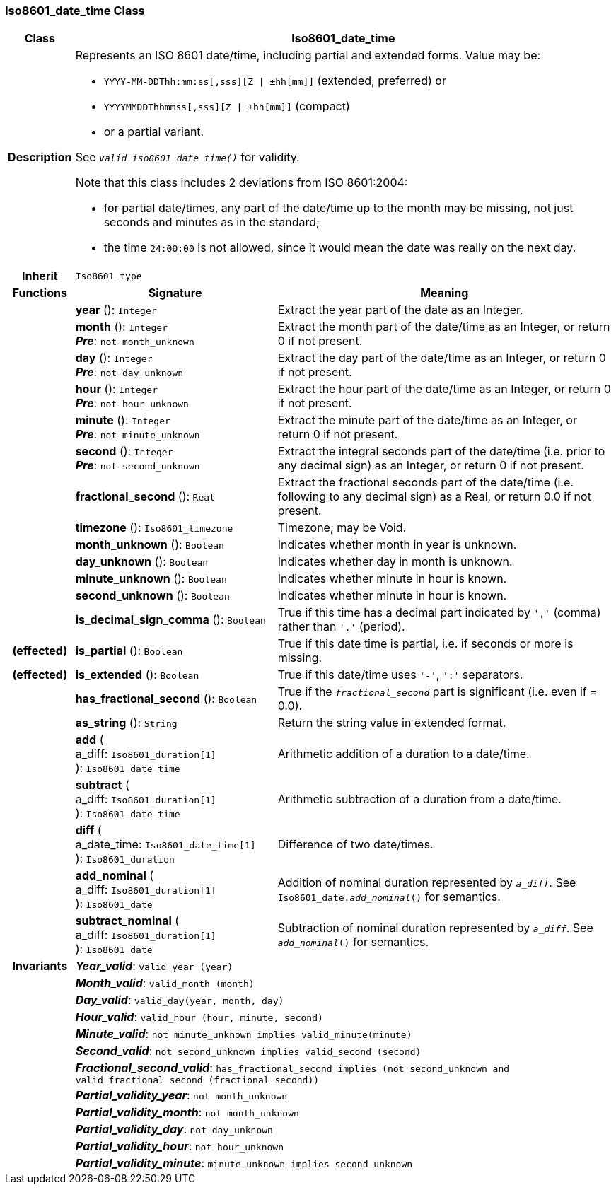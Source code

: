 === Iso8601_date_time Class

[cols="^1,3,5"]
|===
h|*Class*
2+^h|*Iso8601_date_time*

h|*Description*
2+a|Represents an ISO 8601 date/time, including partial and extended forms. Value may be:

* `YYYY-MM-DDThh:mm:ss[,sss][Z &#124; ±hh[mm]]` (extended, preferred) or
* `YYYYMMDDThhmmss[,sss][Z &#124; ±hh[mm]]` (compact)
* or a partial variant.

See `_valid_iso8601_date_time()_` for validity.

Note that this class includes 2 deviations from ISO 8601:2004:

* for partial date/times, any part of the date/time up to the month may be missing, not just seconds and minutes as in the standard;
* the time `24:00:00` is not allowed, since it would mean the date was really on the next day.

h|*Inherit*
2+|`Iso8601_type`

h|*Functions*
^h|*Signature*
^h|*Meaning*

h|
|*year* (): `Integer`
a|Extract the year part of the date as an Integer.

h|
|*month* (): `Integer` +
*_Pre_*: `not month_unknown`
a|Extract the month part of the date/time as an Integer, or return 0 if not present.

h|
|*day* (): `Integer` +
*_Pre_*: `not day_unknown`
a|Extract the day part of the date/time as an Integer, or return 0 if not present.

h|
|*hour* (): `Integer` +
*_Pre_*: `not hour_unknown`
a|Extract the hour part of the date/time as an Integer, or return 0 if not present.

h|
|*minute* (): `Integer` +
*_Pre_*: `not minute_unknown`
a|Extract the minute part of the date/time as an Integer, or return 0 if not present.

h|
|*second* (): `Integer` +
*_Pre_*: `not second_unknown`
a|Extract the integral seconds part of the date/time (i.e. prior to any decimal sign) as an Integer, or return 0 if not present.

h|
|*fractional_second* (): `Real`
a|Extract the fractional seconds part of the date/time (i.e. following to any decimal sign) as a Real, or return 0.0 if not present.

h|
|*timezone* (): `Iso8601_timezone`
a|Timezone; may be Void.

h|
|*month_unknown* (): `Boolean`
a|Indicates whether month in year is unknown.

h|
|*day_unknown* (): `Boolean`
a|Indicates whether day in month is unknown.

h|
|*minute_unknown* (): `Boolean`
a|Indicates whether minute in hour is known.

h|
|*second_unknown* (): `Boolean`
a|Indicates whether minute in hour is known.

h|
|*is_decimal_sign_comma* (): `Boolean`
a|True if this time has a decimal part indicated by `','` (comma) rather than `'.'` (period).

h|(effected)
|*is_partial* (): `Boolean`
a|True if this date time is partial, i.e. if seconds or more is missing.

h|(effected)
|*is_extended* (): `Boolean`
a|True if this date/time uses `'-'`, `':'` separators.

h|
|*has_fractional_second* (): `Boolean`
a|True if the `_fractional_second_` part is significant (i.e. even if = 0.0).

h|
|*as_string* (): `String`
a|Return the string value in extended format.

h|
|*add* ( +
a_diff: `Iso8601_duration[1]` +
): `Iso8601_date_time`
a|Arithmetic addition of a duration to a date/time.

h|
|*subtract* ( +
a_diff: `Iso8601_duration[1]` +
): `Iso8601_date_time`
a|Arithmetic subtraction of a duration from a date/time.

h|
|*diff* ( +
a_date_time: `Iso8601_date_time[1]` +
): `Iso8601_duration`
a|Difference of two date/times.

h|
|*add_nominal* ( +
a_diff: `Iso8601_duration[1]` +
): `Iso8601_date`
a|Addition of nominal duration represented by `_a_diff_`. See `Iso8601_date._add_nominal_()` for semantics.

h|
|*subtract_nominal* ( +
a_diff: `Iso8601_duration[1]` +
): `Iso8601_date`
a|Subtraction of nominal duration represented by `_a_diff_`. See `_add_nominal_()` for semantics.

h|*Invariants*
2+a|*_Year_valid_*: `valid_year (year)`

h|
2+a|*_Month_valid_*: `valid_month (month)`

h|
2+a|*_Day_valid_*: `valid_day(year, month, day)`

h|
2+a|*_Hour_valid_*: `valid_hour (hour, minute, second)`

h|
2+a|*_Minute_valid_*: `not minute_unknown implies valid_minute(minute)`

h|
2+a|*_Second_valid_*: `not second_unknown implies valid_second (second)`

h|
2+a|*_Fractional_second_valid_*: `has_fractional_second implies (not second_unknown and valid_fractional_second (fractional_second))`

h|
2+a|*_Partial_validity_year_*: `not month_unknown`

h|
2+a|*_Partial_validity_month_*: `not month_unknown`

h|
2+a|*_Partial_validity_day_*: `not day_unknown`

h|
2+a|*_Partial_validity_hour_*: `not hour_unknown`

h|
2+a|*_Partial_validity_minute_*: `minute_unknown implies second_unknown`
|===
